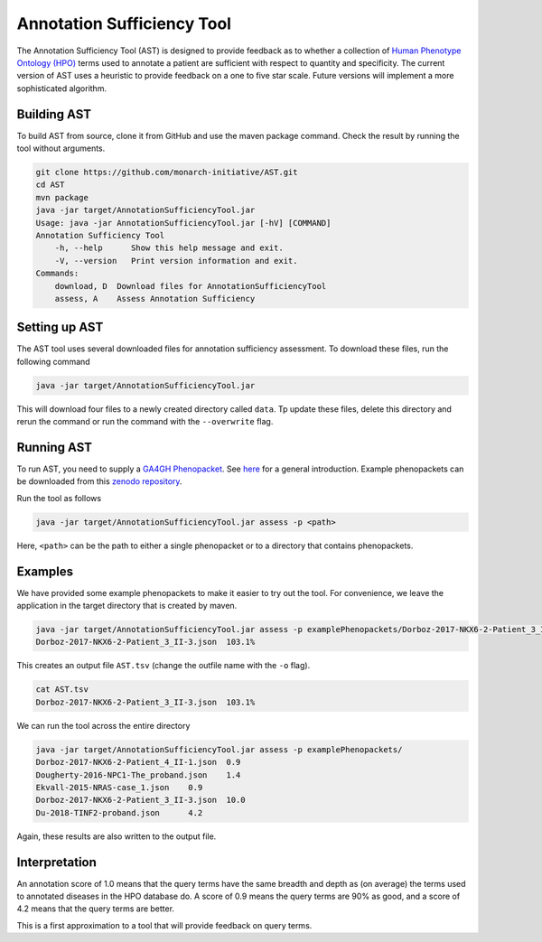 ###########################
Annotation Sufficiency Tool
###########################

The Annotation Sufficiency Tool (AST) is designed to provide feedback as to whether a collection of
`Human Phenotype Ontology (HPO) <https://hpo.jax.org/app/>`_ terms used to annotate a patient are
sufficient with respect to quantity and specificity. The current version of AST uses a heuristic to
provide feedback on a one to five star scale. Future versions will implement a more sophisticated algorithm.

Building AST
############

To build AST from source, clone it from GitHub and use the maven package command. Check the result
by running the tool without arguments.

.. code-block:: bash

    git clone https://github.com/monarch-initiative/AST.git
    cd AST
    mvn package
    java -jar target/AnnotationSufficiencyTool.jar
    Usage: java -jar AnnotationSufficiencyTool.jar [-hV] [COMMAND]
    Annotation Sufficiency Tool
        -h, --help      Show this help message and exit.
        -V, --version   Print version information and exit.
    Commands:
        download, D  Download files for AnnotationSufficiencyTool
        assess, A    Assess Annotation Sufficiency

Setting up AST
##############

The AST tool uses several downloaded files for annotation sufficiency assessment.
To download these files, run the following command

.. code-block:: bash

    java -jar target/AnnotationSufficiencyTool.jar

This will download four files to a newly created directory called ``data``. Tp update these files, delete this
directory and rerun the command or run the command with the ``--overwrite`` flag.

Running AST
###########

To run AST, you need to supply a `GA4GH Phenopacket <https://github.com/phenopackets/phenopacket-schema>`_. See
`here <https://www.ga4gh.org/news/phenopackets-standardizing-and-exchanging-patient-phenotypic-data/>`_ for a general
introduction. Example phenopackets can be downloaded from this `zenodo repository <https://zenodo.org/record/3905420#.YGxNExIpBH4>`_.

Run the tool as follows

.. code-block:: bash

    java -jar target/AnnotationSufficiencyTool.jar assess -p <path>

Here, ``<path>`` can be the path to either a single phenopacket or to a directory that contains phenopackets.

Examples
########

We have provided some example phenopackets to make it easier to try out the tool. For convenience,
we leave the application in the target directory that is created by maven.

.. code-block:: bash

    java -jar target/AnnotationSufficiencyTool.jar assess -p examplePhenopackets/Dorboz-2017-NKX6-2-Patient_3_II-3.json
    Dorboz-2017-NKX6-2-Patient_3_II-3.json  103.1%

This creates an output file ``AST.tsv`` (change the outfile name with the ``-o`` flag).

.. code-block:: bash

    cat AST.tsv
    Dorboz-2017-NKX6-2-Patient_3_II-3.json  103.1%

We can run the tool across the entire directory

.. code-block:: bash

    java -jar target/AnnotationSufficiencyTool.jar assess -p examplePhenopackets/
    Dorboz-2017-NKX6-2-Patient_4_II-1.json  0.9
    Dougherty-2016-NPC1-The_proband.json    1.4
    Ekvall-2015-NRAS-case_1.json    0.9
    Dorboz-2017-NKX6-2-Patient_3_II-3.json  10.0
    Du-2018-TINF2-proband.json      4.2

Again, these results are also written to the output file.


Interpretation
##############

An annotation score of 1.0 means that the query terms have the same breadth and depth as (on average) the terms used to annotated
diseases in the HPO database do. A score of 0.9 means the query terms are 90% as good, and a score of 4.2 means that the query terms
are better.

This is a first approximation to a tool that will provide feedback on query terms.
